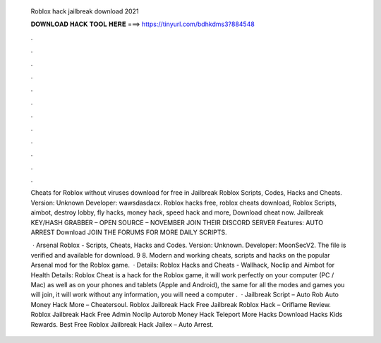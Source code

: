   Roblox hack jailbreak download 2021
  
  
  
  𝐃𝐎𝐖𝐍𝐋𝐎𝐀𝐃 𝐇𝐀𝐂𝐊 𝐓𝐎𝐎𝐋 𝐇𝐄𝐑𝐄 ===> https://tinyurl.com/bdhkdms3?884548
  
  
  
  .
  
  
  
  .
  
  
  
  .
  
  
  
  .
  
  
  
  .
  
  
  
  .
  
  
  
  .
  
  
  
  .
  
  
  
  .
  
  
  
  .
  
  
  
  .
  
  
  
  .
  
  Cheats for Roblox without viruses download for free in Jailbreak Roblox Scripts, Codes, Hacks and Cheats. Version: Unknown Developer: wawsdasdacx. Roblox hacks free, roblox cheats download, Roblox Scripts, aimbot, destroy lobby, fly hacks, money hack, speed hack and more, Download cheat now. Jailbreak KEY/HASH GRABBER – OPEN SOURCE – NOVEMBER JOIN THEIR DISCORD SERVER Features: AUTO ARREST Download JOIN THE FORUMS FOR MORE DAILY SCRIPTS.
  
   · Arsenal Roblox - Scripts, Cheats, Hacks and Codes. Version: Unknown. Developer: MoonSecV2. The file is verified and available for download. 9 8. Modern and working cheats, scripts and hacks on the popular Arsenal mod for the Roblox game.  · Details: Roblox Hacks and Cheats - Wallhack, Noclip and Aimbot for Health Details: Roblox Cheat is a hack for the Roblox game, it will work perfectly on your computer (PC / Mac) as well as on your phones and tablets (Apple and Android), the same for all the modes and games you will join, it will work without any  information, you will need a computer .  · Jailbreak Script – Auto Rob Auto Money Hack More – Cheatersoul. Roblox Jailbreak Hack Free Jailbreak Roblox Hack – Oriflame Review. Roblox Jailbreak Hack Free Admin Noclip Autorob Money Hack Teleport More Hacks Download Hacks Kids Rewards. Best Free Roblox Jailbreak Hack Jailex – Auto Arrest.
